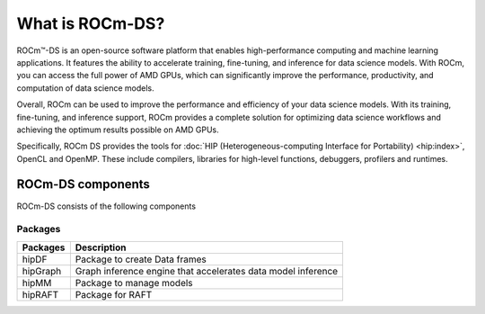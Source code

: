 ***********************************************************
What is ROCm-DS?
***********************************************************

ROCm™-DS is an open-source software platform that enables high-performance computing and machine learning applications. It features the ability to accelerate training, fine-tuning, and inference for data science models. With ROCm, you can access the full power of AMD GPUs, which can significantly improve the performance, productivity, and computation of data science models.

Overall, ROCm can be used to improve the performance and efficiency of your data science models. With its training, fine-tuning, and inference support, ROCm provides a complete solution for optimizing data science workflows and achieving the optimum results possible on AMD GPUs.

.. image:: data/rocm-software-stack-6_3_2.jpg
  :width: 800
  :alt: AMD's ROCm software stack and enabling technologies.
  :align: center

Specifically, ROCm DS provides the tools for
:doc:`HIP (Heterogeneous-computing Interface for Portability) <hip:index>`,
OpenCL and OpenMP. These include compilers, libraries for high-level
functions, debuggers, profilers and runtimes.

ROCm-DS components
===============================================

ROCm-DS consists of the following components

Packages
-----------------------------------------------

.. csv-table::
  :header: "Packages", "Description"

  "hipDF", "Package to create Data frames"
  "hipGraph", "Graph inference engine that accelerates data model inference"
  "hipMM", "Package to manage models"
  "hipRAFT", "Package for RAFT"